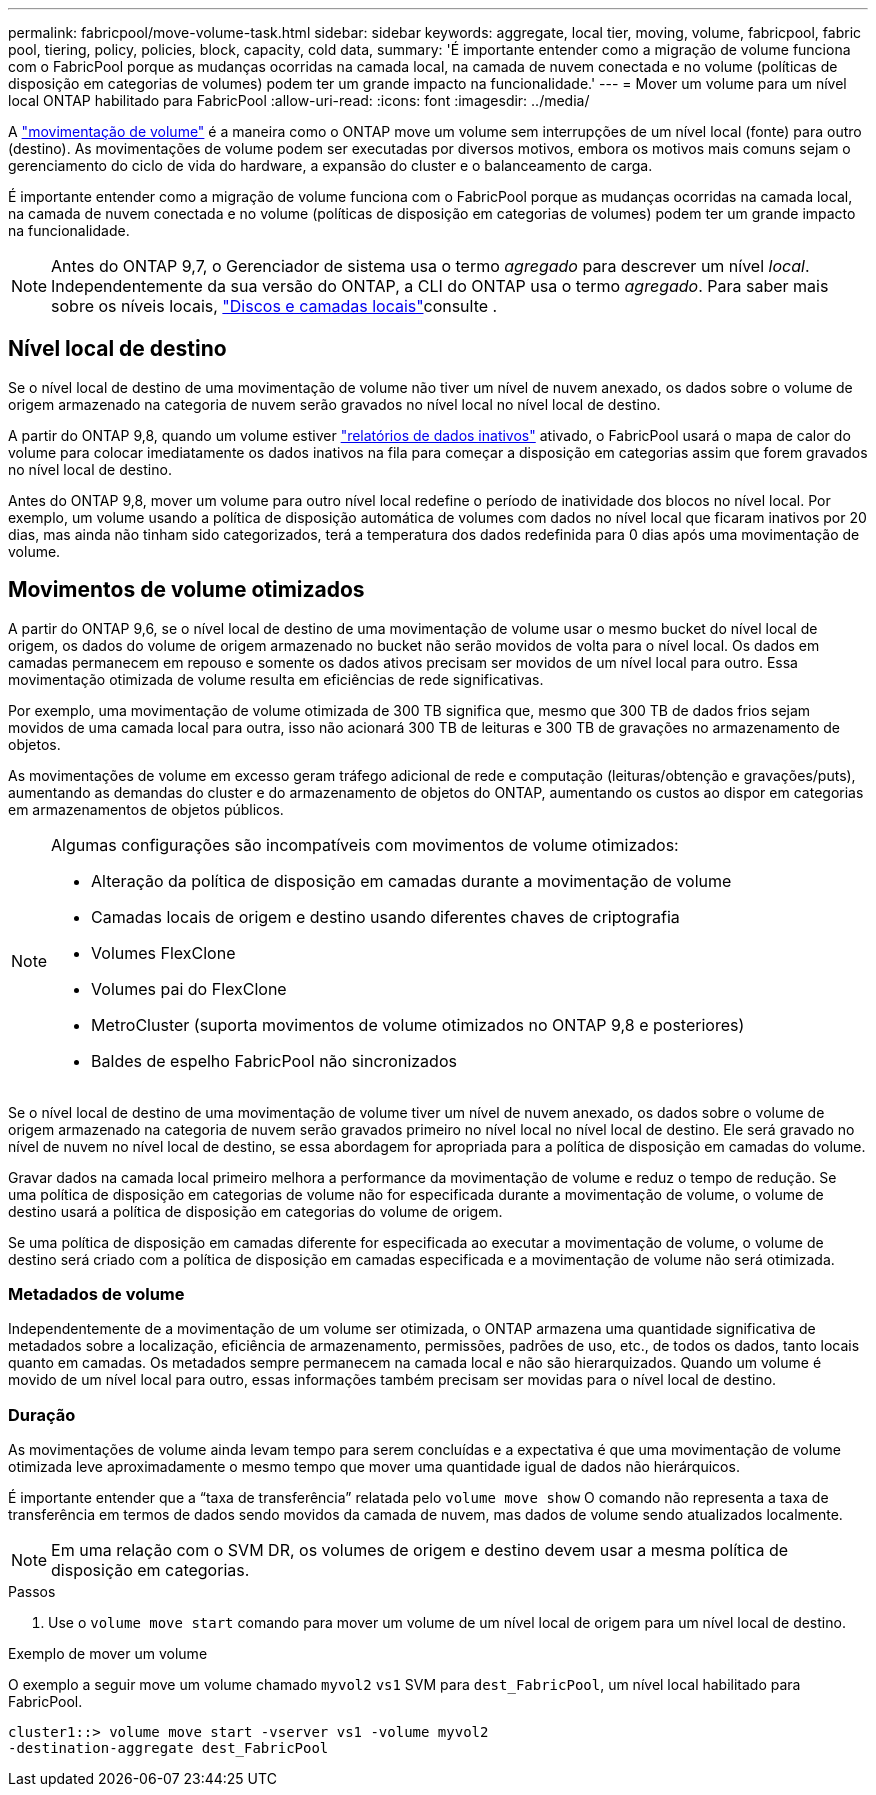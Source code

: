 ---
permalink: fabricpool/move-volume-task.html 
sidebar: sidebar 
keywords: aggregate, local tier, moving, volume, fabricpool, fabric pool, tiering, policy, policies, block, capacity, cold data, 
summary: 'É importante entender como a migração de volume funciona com o FabricPool porque as mudanças ocorridas na camada local, na camada de nuvem conectada e no volume (políticas de disposição em categorias de volumes) podem ter um grande impacto na funcionalidade.' 
---
= Mover um volume para um nível local ONTAP habilitado para FabricPool
:allow-uri-read: 
:icons: font
:imagesdir: ../media/


[role="lead"]
A link:../volumes/move-volume-task.html["movimentação de volume"] é a maneira como o ONTAP move um volume sem interrupções de um nível local (fonte) para outro (destino). As movimentações de volume podem ser executadas por diversos motivos, embora os motivos mais comuns sejam o gerenciamento do ciclo de vida do hardware, a expansão do cluster e o balanceamento de carga.

É importante entender como a migração de volume funciona com o FabricPool porque as mudanças ocorridas na camada local, na camada de nuvem conectada e no volume (políticas de disposição em categorias de volumes) podem ter um grande impacto na funcionalidade.


NOTE: Antes do ONTAP 9,7, o Gerenciador de sistema usa o termo _agregado_ para descrever um nível _local_. Independentemente da sua versão do ONTAP, a CLI do ONTAP usa o termo _agregado_. Para saber mais sobre os níveis locais, link:../disks-aggregates/index.html["Discos e camadas locais"]consulte .



== Nível local de destino

Se o nível local de destino de uma movimentação de volume não tiver um nível de nuvem anexado, os dados sobre o volume de origem armazenado na categoria de nuvem serão gravados no nível local no nível local de destino.

A partir do ONTAP 9,8, quando um volume estiver link:determine-data-inactive-reporting-task.html["relatórios de dados inativos"] ativado, o FabricPool usará o mapa de calor do volume para colocar imediatamente os dados inativos na fila para começar a disposição em categorias assim que forem gravados no nível local de destino.

Antes do ONTAP 9,8, mover um volume para outro nível local redefine o período de inatividade dos blocos no nível local. Por exemplo, um volume usando a política de disposição automática de volumes com dados no nível local que ficaram inativos por 20 dias, mas ainda não tinham sido categorizados, terá a temperatura dos dados redefinida para 0 dias após uma movimentação de volume.



== Movimentos de volume otimizados

A partir do ONTAP 9,6, se o nível local de destino de uma movimentação de volume usar o mesmo bucket do nível local de origem, os dados do volume de origem armazenado no bucket não serão movidos de volta para o nível local. Os dados em camadas permanecem em repouso e somente os dados ativos precisam ser movidos de um nível local para outro. Essa movimentação otimizada de volume resulta em eficiências de rede significativas.

Por exemplo, uma movimentação de volume otimizada de 300 TB significa que, mesmo que 300 TB de dados frios sejam movidos de uma camada local para outra, isso não acionará 300 TB de leituras e 300 TB de gravações no armazenamento de objetos.

As movimentações de volume em excesso geram tráfego adicional de rede e computação (leituras/obtenção e gravações/puts), aumentando as demandas do cluster e do armazenamento de objetos do ONTAP, aumentando os custos ao dispor em categorias em armazenamentos de objetos públicos.

[NOTE]
====
Algumas configurações são incompatíveis com movimentos de volume otimizados:

* Alteração da política de disposição em camadas durante a movimentação de volume
* Camadas locais de origem e destino usando diferentes chaves de criptografia
* Volumes FlexClone
* Volumes pai do FlexClone
* MetroCluster (suporta movimentos de volume otimizados no ONTAP 9,8 e posteriores)
* Baldes de espelho FabricPool não sincronizados


====
Se o nível local de destino de uma movimentação de volume tiver um nível de nuvem anexado, os dados sobre o volume de origem armazenado na categoria de nuvem serão gravados primeiro no nível local no nível local de destino. Ele será gravado no nível de nuvem no nível local de destino, se essa abordagem for apropriada para a política de disposição em camadas do volume.

Gravar dados na camada local primeiro melhora a performance da movimentação de volume e reduz o tempo de redução. Se uma política de disposição em categorias de volume não for especificada durante a movimentação de volume, o volume de destino usará a política de disposição em categorias do volume de origem.

Se uma política de disposição em camadas diferente for especificada ao executar a movimentação de volume, o volume de destino será criado com a política de disposição em camadas especificada e a movimentação de volume não será otimizada.



=== Metadados de volume

Independentemente de a movimentação de um volume ser otimizada, o ONTAP armazena uma quantidade significativa de metadados sobre a localização, eficiência de armazenamento, permissões, padrões de uso, etc., de todos os dados, tanto locais quanto em camadas. Os metadados sempre permanecem na camada local e não são hierarquizados. Quando um volume é movido de um nível local para outro, essas informações também precisam ser movidas para o nível local de destino.



=== Duração

As movimentações de volume ainda levam tempo para serem concluídas e a expectativa é que uma movimentação de volume otimizada leve aproximadamente o mesmo tempo que mover uma quantidade igual de dados não hierárquicos.

É importante entender que a “taxa de transferência” relatada pelo  `volume move show` O comando não representa a taxa de transferência em termos de dados sendo movidos da camada de nuvem, mas dados de volume sendo atualizados localmente.


NOTE: Em uma relação com o SVM DR, os volumes de origem e destino devem usar a mesma política de disposição em categorias.

.Passos
. Use o `volume move start` comando para mover um volume de um nível local de origem para um nível local de destino.


.Exemplo de mover um volume
O exemplo a seguir move um volume chamado `myvol2` `vs1` SVM para `dest_FabricPool`, um nível local habilitado para FabricPool.

[listing]
----
cluster1::> volume move start -vserver vs1 -volume myvol2
-destination-aggregate dest_FabricPool
----
